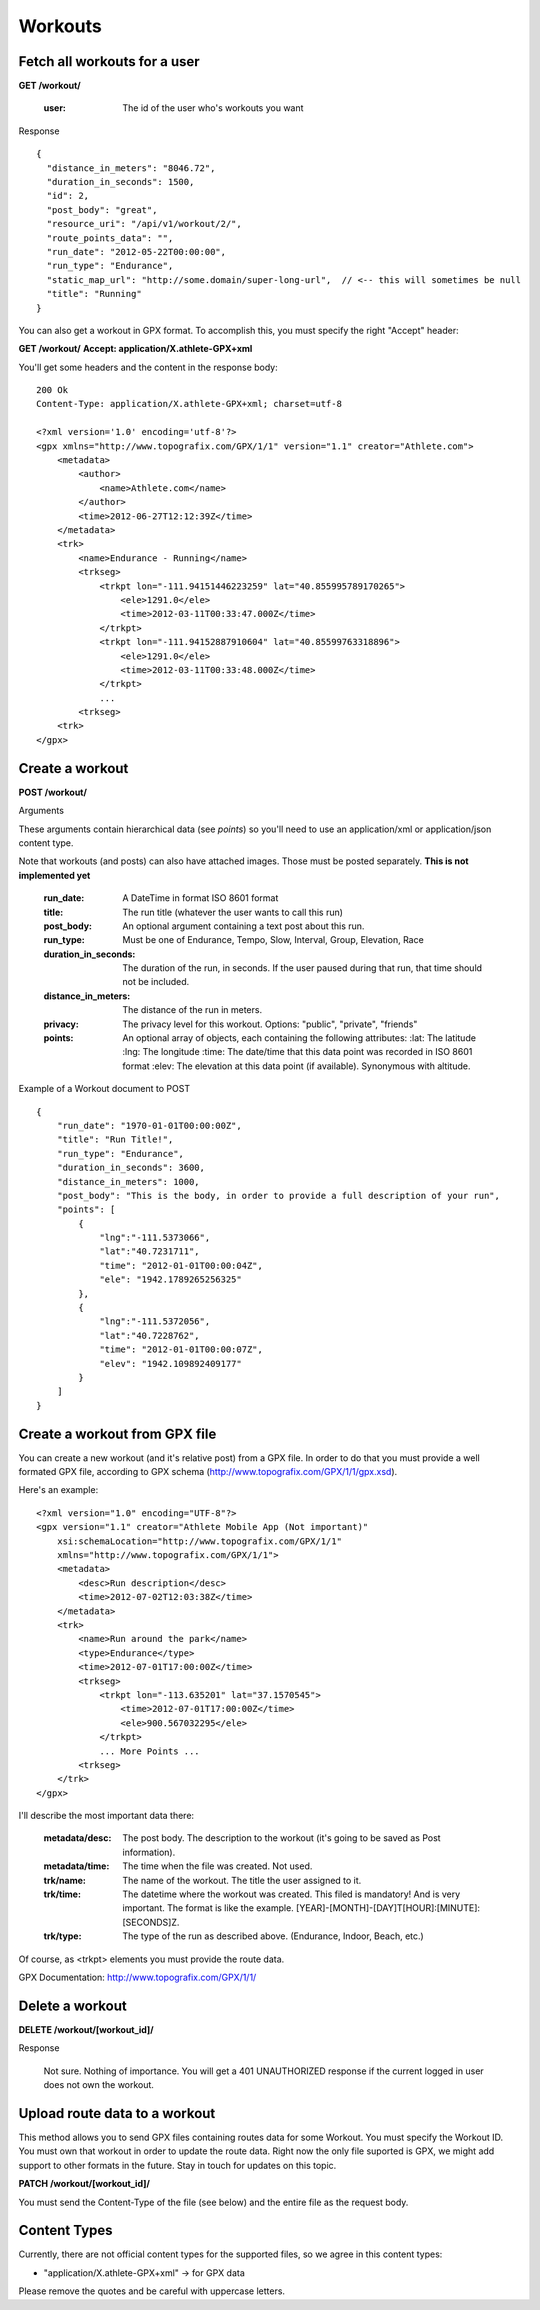 Workouts
========

Fetch all workouts for a user
-----------------------------

**GET /workout/**

    :user: The id of the user who's workouts you want

Response

::

    {
      "distance_in_meters": "8046.72",
      "duration_in_seconds": 1500,
      "id": 2,
      "post_body": "great",
      "resource_uri": "/api/v1/workout/2/",
      "route_points_data": "",
      "run_date": "2012-05-22T00:00:00",
      "run_type": "Endurance",
      "static_map_url": "http://some.domain/super-long-url",  // <-- this will sometimes be null
      "title": "Running"
    }


You can also get a workout in GPX format. To accomplish this, you must specify the right "Accept" header:

**GET /workout/**
**Accept: application/X.athlete-GPX+xml**

You'll get some headers and the content in the response body:

::

    200 Ok
    Content-Type: application/X.athlete-GPX+xml; charset=utf-8

    <?xml version='1.0' encoding='utf-8'?>
    <gpx xmlns="http://www.topografix.com/GPX/1/1" version="1.1" creator="Athlete.com">
        <metadata>
            <author>
                <name>Athlete.com</name>
            </author>
            <time>2012-06-27T12:12:39Z</time>
        </metadata>
        <trk>
            <name>Endurance - Running</name>
            <trkseg>
                <trkpt lon="-111.94151446223259" lat="40.855995789170265">
                    <ele>1291.0</ele>
                    <time>2012-03-11T00:33:47.000Z</time>
                </trkpt>
                <trkpt lon="-111.94152887910604" lat="40.85599763318896">
                    <ele>1291.0</ele>
                    <time>2012-03-11T00:33:48.000Z</time>
                </trkpt>
                ...
            <trkseg>
        <trk>
    </gpx>


Create a workout
----------------

**POST /workout/**

Arguments

These arguments contain hierarchical data (see *points*) so you'll need to use an application/xml or application/json
content type.

Note that workouts (and posts) can also have attached images. Those must be posted separately. **This is not implemented yet**

    :run_date: A DateTime in format ISO 8601 format
    :title: The run title (whatever the user wants to call this run)
    :post_body: An optional argument containing a text post about this run.
    :run_type: Must be one of Endurance, Tempo, Slow, Interval, Group, Elevation, Race
    :duration_in_seconds: The duration of the run, in seconds. If the user paused during that run, that time should not be included.
    :distance_in_meters: The distance of the run in meters.
    :privacy: The privacy level for this workout. Options: "public", "private", "friends"
    :points: An optional array of objects, each containing the following attributes:
        :lat: The latitude
        :lng: The longitude
        :time: The date/time that this data point was recorded in ISO 8601 format
        :elev: The elevation at this data point (if available). Synonymous with altitude.

Example of a Workout document to POST

::

    {
        "run_date": "1970-01-01T00:00:00Z",
        "title": "Run Title!",
        "run_type": "Endurance",
        "duration_in_seconds": 3600,
        "distance_in_meters": 1000,
        "post_body": "This is the body, in order to provide a full description of your run",
        "points": [
            {
                "lng":"-111.5373066",
                "lat":"40.7231711",
                "time": "2012-01-01T00:00:04Z",
                "ele": "1942.1789265256325"
            },
            {
                "lng":"-111.5372056",
                "lat":"40.7228762",
                "time": "2012-01-01T00:00:07Z",
                "elev": "1942.109892409177"
            }
        ]
    }

Create a workout from GPX file
------------------------------

You can create a new workout (and it's relative post) from a GPX file. In order to do that you must provide a well formated GPX file, according to GPX schema (http://www.topografix.com/GPX/1/1/gpx.xsd).

Here's an example:

::

    <?xml version="1.0" encoding="UTF-8"?>
    <gpx version="1.1" creator="Athlete Mobile App (Not important)"
        xsi:schemaLocation="http://www.topografix.com/GPX/1/1"
        xmlns="http://www.topografix.com/GPX/1/1">
        <metadata>
            <desc>Run description</desc>
            <time>2012-07-02T12:03:38Z</time>
        </metadata>
        <trk>
            <name>Run around the park</name>
            <type>Endurance</type>
            <time>2012-07-01T17:00:00Z</time>
            <trkseg>
                <trkpt lon="-113.635201" lat="37.1570545">
                    <time>2012-07-01T17:00:00Z</time>
                    <ele>900.567032295</ele>
                </trkpt>
                ... More Points ...
            <trkseg>
        </trk>
    </gpx>

I'll describe the most important data there:

    :metadata/desc: The post body. The description to the workout (it's going to be saved as Post information).
    :metadata/time: The time when the file was created. Not used.
    :trk/name: The name of the workout. The title the user assigned to it.
    :trk/time: The datetime where the workout was created. This filed is mandatory! And is very important. The format is like the example. [YEAR]-[MONTH]-[DAY]T[HOUR]:[MINUTE]:[SECONDS]Z.
    :trk/type: The type of the run as described above. (Endurance, Indoor, Beach, etc.)

Of course, as <trkpt> elements you must provide the route data.

GPX Documentation: http://www.topografix.com/GPX/1/1/

Delete a workout
----------------

**DELETE /workout/[workout_id]/**

Response

    Not sure. Nothing of importance.
    You will get a 401 UNAUTHORIZED response if the current logged in user does not own the workout.

Upload route data to a workout
------------------------------

This method allows you to send GPX files containing routes data for some Workout. You must specify the Workout ID. You must own that workout in order to update the route data. Right now the only file suported is GPX, we might add support to other formats in the future. Stay in touch for updates on this topic.

**PATCH /workout/[workout_id]/**

You must send the Content-Type of the file (see below) and the entire file as the request body.

Content Types
--------------

Currently, there are not official content types for the supported files, so we agree in this content types:

* "application/X.athlete-GPX+xml" -> for GPX data

Please remove the quotes and be careful with uppercase letters.
